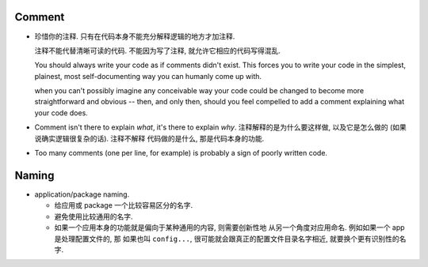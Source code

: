 Comment
=======
- 珍惜你的注释. 只有在代码本身不能充分解释逻辑的地方才加注释.

  注释不能代替清晰可读的代码. 不能因为写了注释, 就允许它相应的代码写得混乱.
  
  You should always write your code as if comments didn't exist. This forces you to
  write your code in the simplest, plainest, most self-documenting way you can humanly
  come up with.

  when you can't possibly imagine any conceivable way your code could be changed to
  become more straightforward and obvious -- then, and only then, should you feel
  compelled to add a comment explaining what your code does.

- Comment isn't there to explain *what*, it's there to explain *why*.
  注释解释的是为什么要这样做, 以及它是怎么做的 (如果说确实逻辑很复杂的话).
  注释不解释 代码做的是什么, 那是代码本身的功能.

- Too many comments (one per line, for example) is probably a sign of poorly written code.

Naming
======
- application/package naming.

  * 给应用或 package 一个比较容易区分的名字.
  
  * 避免使用比较通用的名字.

  * 如果一个应用本身的功能就是偏向于某种通用的内容, 则需要创新性地
    从另一个角度对应用命名. 例如如果一个 app 是处理配置文件的, 那
    如果也叫 ``config...``, 很可能就会跟真正的配置文件目录名字相近,
    就要换个更有识别性的名字.
